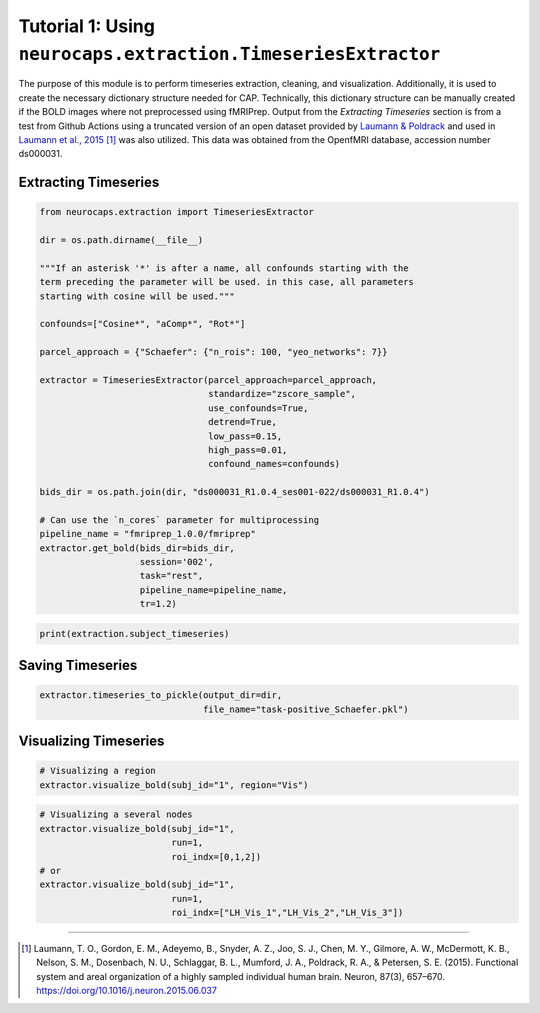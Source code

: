 Tutorial 1: Using ``neurocaps.extraction.TimeseriesExtractor``
==============================================================
The purpose of this module is to perform timeseries extraction, cleaning, and visualization. Additionally, it is used
to create the necessary dictionary structure needed for CAP. Technically, this dictionary structure can be manually
created if the BOLD images where not preprocessed using fMRIPrep. Output from the `Extracting Timeseries` section
is from a test from Github Actions using a truncated version of an open dataset provided by `Laumann & Poldrack <https://openfmri.org/dataset/ds000031/>`_ 
and used in `Laumann et al., 2015 <https://doi.org/10.1016/j.neuron.2015.06.037>`_ [1]_ was also utilized. This data was obtained from the OpenfMRI database, accession number ds000031.

Extracting Timeseries
---------------------

.. code-block:: python

    from neurocaps.extraction import TimeseriesExtractor

    dir = os.path.dirname(__file__)

    """If an asterisk '*' is after a name, all confounds starting with the 
    term preceding the parameter will be used. in this case, all parameters 
    starting with cosine will be used."""

    confounds=["Cosine*", "aComp*", "Rot*"]

    parcel_approach = {"Schaefer": {"n_rois": 100, "yeo_networks": 7}}

    extractor = TimeseriesExtractor(parcel_approach=parcel_approach,
                                    standardize="zscore_sample",
                                    use_confounds=True,
                                    detrend=True,
                                    low_pass=0.15,
                                    high_pass=0.01,
                                    confound_names=confounds)

    bids_dir = os.path.join(dir, "ds000031_R1.0.4_ses001-022/ds000031_R1.0.4")
    
    # Can use the `n_cores` parameter for multiprocessing
    pipeline_name = "fmriprep_1.0.0/fmriprep"
    extractor.get_bold(bids_dir=bids_dir,
                       session='002',
                       task="rest",
                       pipeline_name=pipeline_name,
                       tr=1.2)

.. rst-class:: sphx-glr-script-out

    .. code-block:: none

        2024-11-02 20:35:47,797 neurocaps._utils.extraction.check_confound_names [INFO] Confound regressors to be used if available: Cosine*, aComp*, Rot*.
        2024-11-02 20:35:48,898 neurocaps.extraction.timeseriesextractor [INFO] BIDS Layout: ...0.4_ses001-022\ds000031_R1.0.4 | Subjects: 1 | Sessions: 1 | Runs: 1
        2024-11-02 20:35:48,941 neurocaps._utils.extraction.extract_timeseries [INFO] [SUBJECT: 01 | SESSION: 002 | TASK: rest | RUN: 001] Preparing for Timeseries Extraction using [FILE: sub-01_ses-002_task-rest_run-001_space-MNI152NLin2009cAsym_desc-preproc_bold.nii.gz].
        2024-11-02 20:35:48,946 neurocaps._utils.extraction.extract_timeseries [INFO] [SUBJECT: 01 | SESSION: 002 | TASK: rest | RUN: 001] The following confounds will be used for nuisance regression: Cosine00, Cosine01, Cosine02, Cosine03, Cosine04, Cosine05, Cosine06, aCompCor00, aCompCor01, aCompCor02, aCompCor03, aCompCor04, aCompCor05, RotX, RotY, RotZ.

.. code-block:: python

    print(extraction.subject_timeseries)

.. rst-class:: sphx-glr-script-out

    .. code-block:: none

        {'01': {'run-001': array([[-0.12410211, -0.746016  , -0.9138416 , ...,  0.12293668,
        -0.3167036 , -0.4593077 ],
       [-1.0730965 ,  0.88747275,  0.83726895, ..., -0.9314818 ,
         0.5686499 ,  0.9783575 ],
       [-0.5288149 ,  0.62266237,  0.6349383 , ..., -0.5331197 ,
         0.5261529 ,  0.5858582 ],
       ...,
       [ 0.32443312, -0.42479128, -0.43596116, ...,  0.5425763 ,
        -0.2863486 , -0.31798226],
       [ 0.94420713, -0.7662241 , -0.6925075 , ...,  1.7636685 ,
        -0.4194046 , -0.5691561 ],
       [ 0.4901481 ,  0.33806482,  0.48850006, ..., -0.29197463,
        -0.08600576, -0.08736482]], dtype=float32)}}


Saving Timeseries
-----------------
.. code-block:: python

    extractor.timeseries_to_pickle(output_dir=dir,
                                   file_name="task-positive_Schaefer.pkl")

Visualizing Timeseries
----------------------
.. code-block:: python

    # Visualizing a region
    extractor.visualize_bold(subj_id="1", region="Vis")

.. image:: embed/visualize_timeseries_regions.png
    :width: 1000

.. code-block:: python

    # Visualizing a several nodes
    extractor.visualize_bold(subj_id="1",
                             run=1,
                             roi_indx=[0,1,2])
    # or
    extractor.visualize_bold(subj_id="1",
                             run=1,
                             roi_indx=["LH_Vis_1","LH_Vis_2","LH_Vis_3"])

.. image:: embed/visualize_timeseries_nodes.png
    :width: 1000

==========

.. [1] Laumann, T. O., Gordon, E. M., Adeyemo, B., Snyder, A. Z., Joo, S. J., Chen, M. Y., Gilmore, A. W., McDermott, K. B., Nelson, S. M., Dosenbach, N. U., Schlaggar, B. L., Mumford, J. A., Poldrack, R. A., & Petersen, S. E. (2015). Functional system and areal organization of a highly sampled individual human brain. Neuron, 87(3), 657–670. https://doi.org/10.1016/j.neuron.2015.06.037